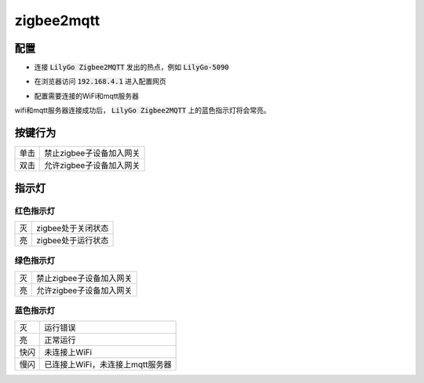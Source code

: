 zigbee2mqtt
===========

配置
----

- 连接 :code:`LilyGo Zigbee2MQTT` 发出的热点，例如 :code:`LilyGo-5090`

.. image:: ../../_static/user-guide/zigbee2mqtt/wifi.jpg

- 在浏览器访问 :code:`192.168.4.1` 进入配置网页

.. image:: ../../_static/user-guide/zigbee2mqtt/web_index.jpg

- 配置需要连接的WiFi和mqtt服务器

.. image:: ../../_static/user-guide/zigbee2mqtt/web_settings.jpg

wifi和mqtt服务器连接成功后， :code:`LilyGo Zigbee2MQTT` 上的蓝色指示灯将会常亮。

按键行为
--------

.. csv-table::

    "单击", "禁止zigbee子设备加入网关"
    "双击", "允许zigbee子设备加入网关"

指示灯
-------

红色指示灯
~~~~~~~~~~

.. csv-table::

    "灭", "zigbee处于关闭状态"
    "亮", "zigbee处于运行状态"

绿色指示灯
~~~~~~~~~~

.. csv-table::

    "灭", "禁止zigbee子设备加入网关"
    "亮", "允许zigbee子设备加入网关"

蓝色指示灯
~~~~~~~~~~

.. csv-table::

    "灭",   "运行错误"
    "亮",   "正常运行"
    "快闪", "未连接上WiFi"
    "慢闪", "已连接上WiFi，未连接上mqtt服务器"
